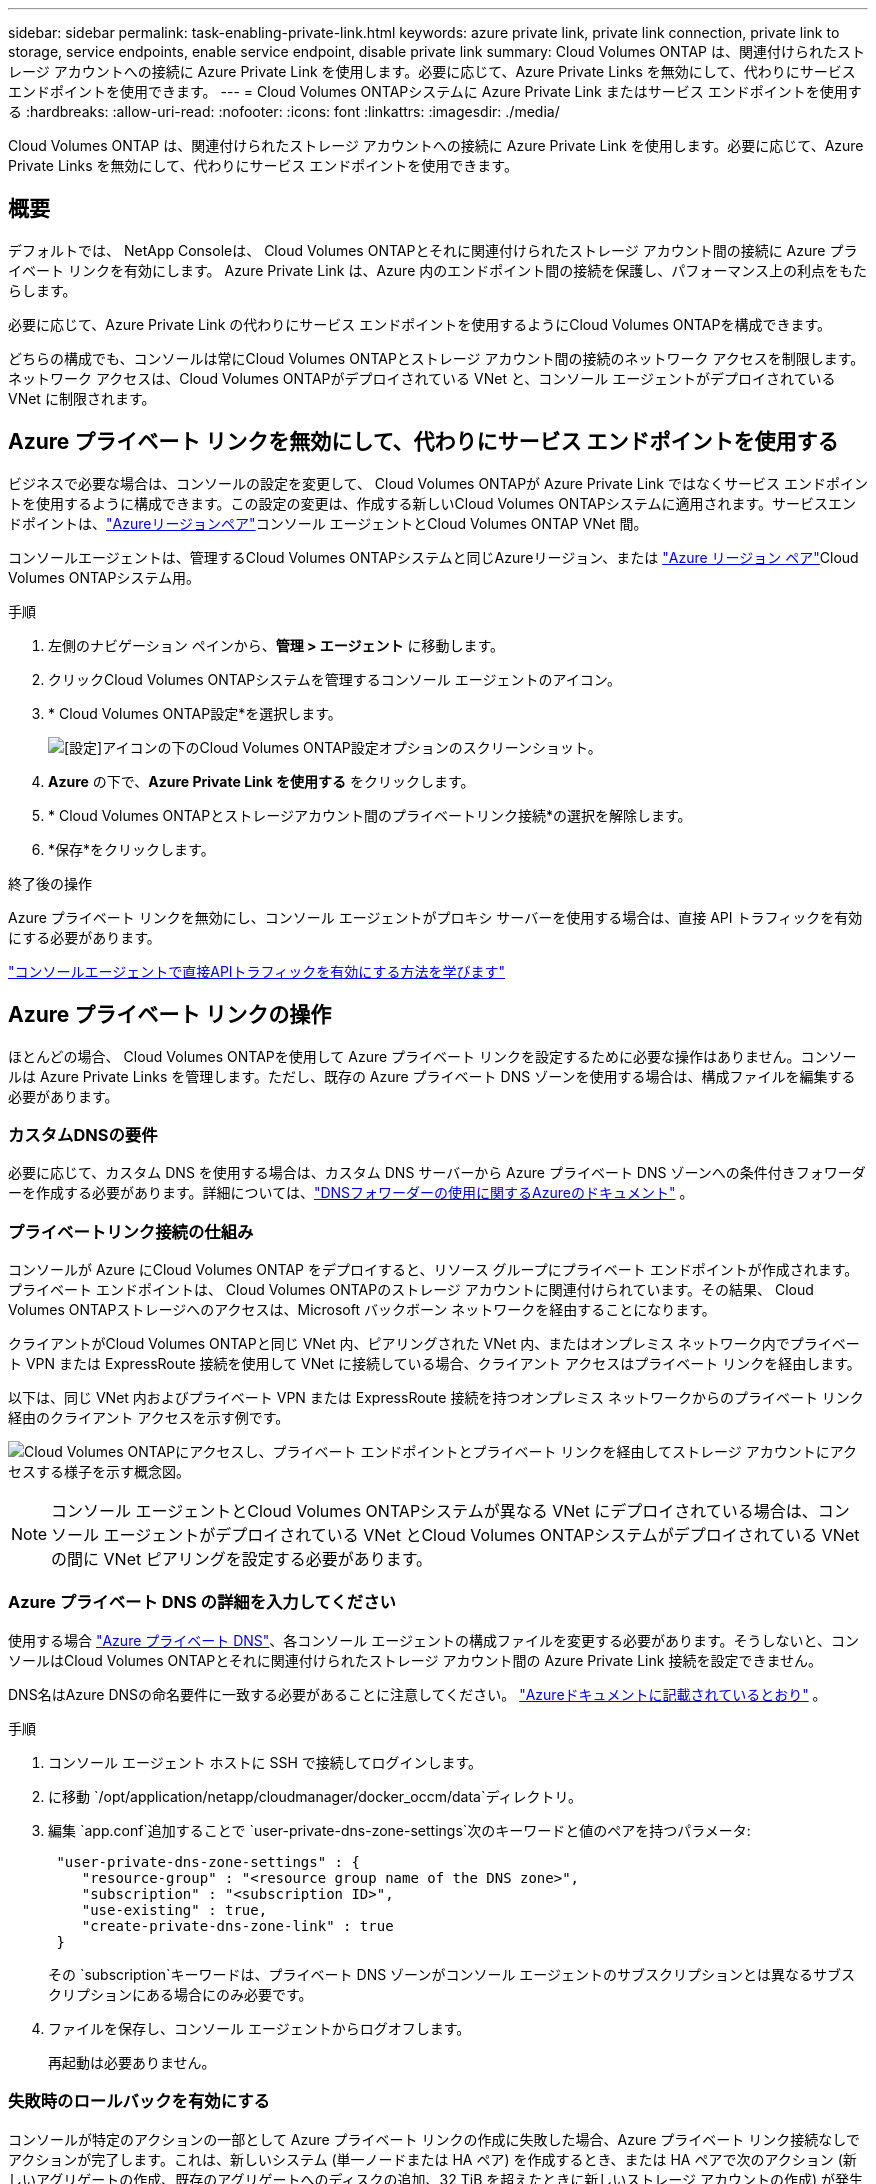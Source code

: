 ---
sidebar: sidebar 
permalink: task-enabling-private-link.html 
keywords: azure private link, private link connection, private link to storage, service endpoints, enable service endpoint, disable private link 
summary: Cloud Volumes ONTAP は、関連付けられたストレージ アカウントへの接続に Azure Private Link を使用します。必要に応じて、Azure Private Links を無効にして、代わりにサービス エンドポイントを使用できます。 
---
= Cloud Volumes ONTAPシステムに Azure Private Link またはサービス エンドポイントを使用する
:hardbreaks:
:allow-uri-read: 
:nofooter: 
:icons: font
:linkattrs: 
:imagesdir: ./media/


[role="lead"]
Cloud Volumes ONTAP は、関連付けられたストレージ アカウントへの接続に Azure Private Link を使用します。必要に応じて、Azure Private Links を無効にして、代わりにサービス エンドポイントを使用できます。



== 概要

デフォルトでは、 NetApp Consoleは、 Cloud Volumes ONTAPとそれに関連付けられたストレージ アカウント間の接続に Azure プライベート リンクを有効にします。  Azure Private Link は、Azure 内のエンドポイント間の接続を保護し、パフォーマンス上の利点をもたらします。

必要に応じて、Azure Private Link の代わりにサービス エンドポイントを使用するようにCloud Volumes ONTAPを構成できます。

どちらの構成でも、コンソールは常にCloud Volumes ONTAPとストレージ アカウント間の接続のネットワーク アクセスを制限します。ネットワーク アクセスは、Cloud Volumes ONTAPがデプロイされている VNet と、コンソール エージェントがデプロイされている VNet に制限されます。



== Azure プライベート リンクを無効にして、代わりにサービス エンドポイントを使用する

ビジネスで必要な場合は、コンソールの設定を変更して、 Cloud Volumes ONTAPが Azure Private Link ではなくサービス エンドポイントを使用するように構成できます。この設定の変更は、作成する新しいCloud Volumes ONTAPシステムに適用されます。サービスエンドポイントは、link:https://docs.microsoft.com/en-us/azure/availability-zones/cross-region-replication-azure#azure-cross-region-replication-pairings-for-all-geographies["Azureリージョンペア"^]コンソール エージェントとCloud Volumes ONTAP VNet 間。

コンソールエージェントは、管理するCloud Volumes ONTAPシステムと同じAzureリージョン、または https://docs.microsoft.com/en-us/azure/availability-zones/cross-region-replication-azure#azure-cross-region-replication-pairings-for-all-geographies["Azure リージョン ペア"^]Cloud Volumes ONTAPシステム用。

.手順
. 左側のナビゲーション ペインから、*管理 > エージェント* に移動します。
. クリックimage:icon-action.png[""]Cloud Volumes ONTAPシステムを管理するコンソール エージェントのアイコン。
. * Cloud Volumes ONTAP設定*を選択します。
+
image::screenshot-settings-cloud-volumes-ontap.png[[設定]アイコンの下のCloud Volumes ONTAP設定オプションのスクリーンショット。]

. *Azure* の下で、*Azure Private Link を使用する* をクリックします。
. * Cloud Volumes ONTAPとストレージアカウント間のプライベートリンク接続*の選択を解除します。
. *保存*をクリックします。


.終了後の操作
Azure プライベート リンクを無効にし、コンソール エージェントがプロキシ サーバーを使用する場合は、直接 API トラフィックを有効にする必要があります。

https://docs.netapp.com/us-en/bluexp-setup-admin/task-configuring-proxy.html#enable-a-proxy-on-a-connector["コンソールエージェントで直接APIトラフィックを有効にする方法を学びます"^]



== Azure プライベート リンクの操作

ほとんどの場合、 Cloud Volumes ONTAPを使用して Azure プライベート リンクを設定するために必要な操作はありません。コンソールは Azure Private Links を管理します。ただし、既存の Azure プライベート DNS ゾーンを使用する場合は、構成ファイルを編集する必要があります。



=== カスタムDNSの要件

必要に応じて、カスタム DNS を使用する場合は、カスタム DNS サーバーから Azure プライベート DNS ゾーンへの条件付きフォワーダーを作成する必要があります。詳細については、link:https://learn.microsoft.com/en-us/azure/private-link/private-endpoint-dns#on-premises-workloads-using-a-dns-forwarder["DNSフォワーダーの使用に関するAzureのドキュメント"^] 。



=== プライベートリンク接続の仕組み

コンソールが Azure にCloud Volumes ONTAP をデプロイすると、リソース グループにプライベート エンドポイントが作成されます。プライベート エンドポイントは、 Cloud Volumes ONTAPのストレージ アカウントに関連付けられています。その結果、 Cloud Volumes ONTAPストレージへのアクセスは、Microsoft バックボーン ネットワークを経由することになります。

クライアントがCloud Volumes ONTAPと同じ VNet 内、ピアリングされた VNet 内、またはオンプレミス ネットワーク内でプライベート VPN または ExpressRoute 接続を使用して VNet に接続している場合、クライアント アクセスはプライベート リンクを経由します。

以下は、同じ VNet 内およびプライベート VPN または ExpressRoute 接続を持つオンプレミス ネットワークからのプライベート リンク経由のクライアント アクセスを示す例です。

image:diagram_azure_private_link.png["Cloud Volumes ONTAPにアクセスし、プライベート エンドポイントとプライベート リンクを経由してストレージ アカウントにアクセスする様子を示す概念図。"]


NOTE: コンソール エージェントとCloud Volumes ONTAPシステムが異なる VNet にデプロイされている場合は、コンソール エージェントがデプロイされている VNet とCloud Volumes ONTAPシステムがデプロイされている VNet の間に VNet ピアリングを設定する必要があります。



=== Azure プライベート DNS の詳細を入力してください

使用する場合 https://docs.microsoft.com/en-us/azure/dns/private-dns-overview["Azure プライベート DNS"^]、各コンソール エージェントの構成ファイルを変更する必要があります。そうしないと、コンソールはCloud Volumes ONTAPとそれに関連付けられたストレージ アカウント間の Azure Private Link 接続を設定できません。

DNS名はAzure DNSの命名要件に一致する必要があることに注意してください。 https://docs.microsoft.com/en-us/azure/storage/common/storage-private-endpoints#dns-changes-for-private-endpoints["Azureドキュメントに記載されているとおり"^] 。

.手順
. コンソール エージェント ホストに SSH で接続してログインします。
. に移動 `/opt/application/netapp/cloudmanager/docker_occm/data`ディレクトリ。
. 編集 `app.conf`追加することで `user-private-dns-zone-settings`次のキーワードと値のペアを持つパラメータ:
+
[source, cli]
----
 "user-private-dns-zone-settings" : {
    "resource-group" : "<resource group name of the DNS zone>",
    "subscription" : "<subscription ID>",
    "use-existing" : true,
    "create-private-dns-zone-link" : true
 }
----
+
その `subscription`キーワードは、プライベート DNS ゾーンがコンソール エージェントのサブスクリプションとは異なるサブスクリプションにある場合にのみ必要です。

. ファイルを保存し、コンソール エージェントからログオフします。
+
再起動は必要ありません。





=== 失敗時のロールバックを有効にする

コンソールが特定のアクションの一部として Azure プライベート リンクの作成に失敗した場合、Azure プライベート リンク接続なしでアクションが完了します。これは、新しいシステム (単一ノードまたは HA ペア) を作成するとき、または HA ペアで次のアクション (新しいアグリゲートの作成、既存のアグリゲートへのディスクの追加、32 TiB を超えたときに新しいストレージ アカウントの作成) が発生したときに発生する可能性があります。

コンソールが Azure プライベート リンクの作成に失敗した場合、ロールバックを有効にすることでこのデフォルトの動作を変更できます。これにより、会社のセキュリティ規制に完全に準拠していることを確認できます。

ロールバックを有効にすると、コンソールはアクションを停止し、アクションの一部として作成されたすべてのリソースをロールバックします。

ロールバックは、API 経由で、または app.conf ファイルを更新することで有効にできます。

*API経由でロールバックを有効にする*

.手順
. 使用 `PUT /occm/config`次のリクエスト本文を含む API 呼び出し:
+
[source, json]
----
{ "rollbackOnAzurePrivateLinkFailure": true }
----


*app.confを更新してロールバックを有効にする*

.手順
. コンソール エージェントのホストに SSH で接続してログインします。
. 次のディレクトリに移動します: /opt/application/netapp/cloudmanager/docker_occm/data
. 次のパラメータと値を追加して app.conf を編集します。
+
 "rollback-on-private-link-failure": true
. ファイルを保存し、コンソール エージェントからログオフします。
+
再起動は必要ありません。


